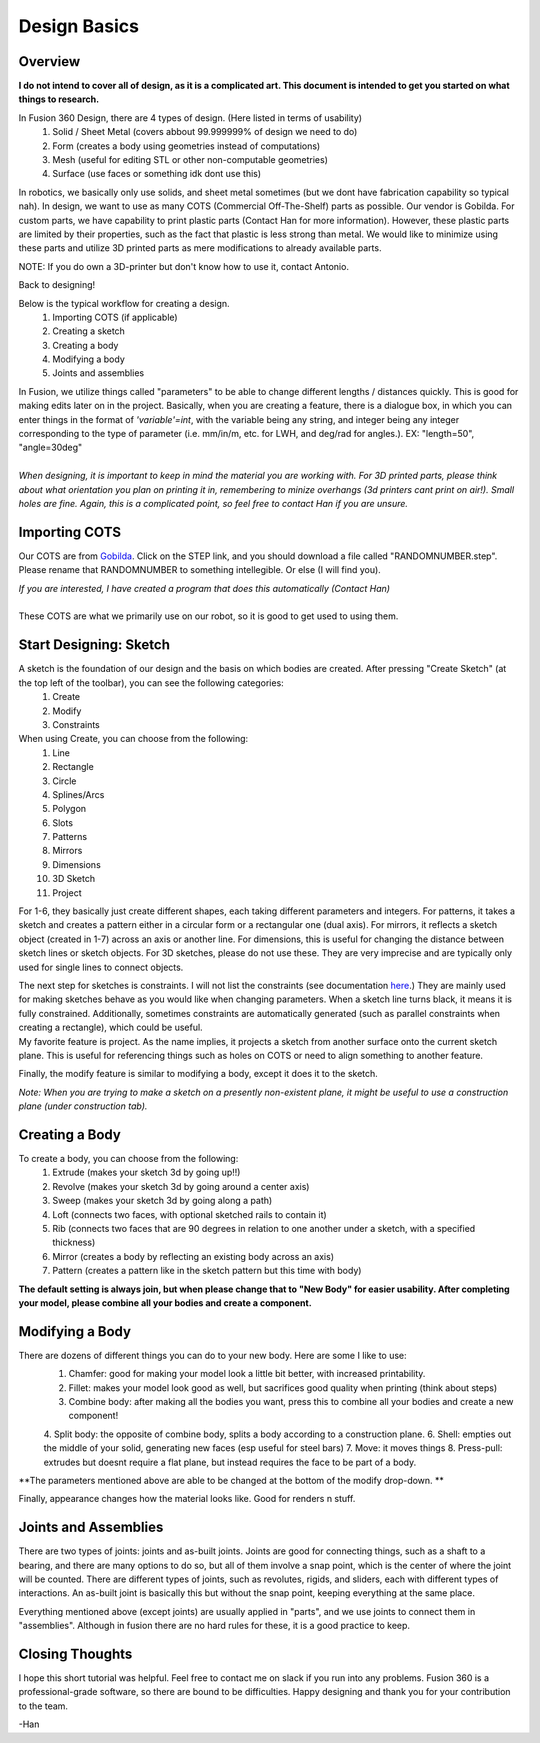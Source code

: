 Design Basics
==============

Overview
__________

| **I do not intend to cover all of design, as it is a complicated art. This document is intended to get you started on what things to research.**

In Fusion 360 Design, there are 4 types of design. (Here listed in terms of usability)
    1. Solid / Sheet Metal (covers abbout 99.999999% of design we need to do)
    2. Form (creates a body using geometries instead of computations)
    3. Mesh (useful for editing STL or other non-computable geometries)
    4. Surface (use faces or something idk dont use this)

In robotics, we basically only use solids, and sheet metal sometimes (but we dont have fabrication capability so typical nah). In design, we want to use as many COTS (Commercial Off-The-Shelf) parts as possible. Our vendor is Gobilda. For custom parts, we have capability to print plastic parts (Contact Han for more information). 
However, these plastic parts are limited by their properties, such as the fact that plastic is less strong than metal. We would like to minimize using these parts and utilize 3D printed parts as mere modifications to already available parts. 

NOTE: If you do own a 3D-printer but don't know how to use it, contact Antonio. 

| Back to designing! 

Below is the typical workflow for creating a design. 
    1. Importing COTS (if applicable)
    2. Creating a sketch
    3. Creating a body
    4. Modifying a body
    5. Joints and assemblies

| In Fusion, we utilize things called "parameters" to be able to change different lengths / distances quickly. This is good for making edits later on in the project. Basically, when you are creating a feature, there is a dialogue box, in which you can enter things in the format of *'variable'=int*, with the variable being any string, and integer being any integer corresponding to the type of parameter (i.e. mm/in/m, etc. for LWH, and deg/rad for angles.). EX: "length=50", "angle=30deg"
|
| *When designing, it is important to keep in mind the material you are working with. For 3D printed parts, please think about what orientation you plan on printing it in, remembering to minize overhangs (3d printers cant print on air!). Small holes are fine. Again, this is a complicated point, so feel free to contact Han if you are unsure.*

Importing COTS
_________________

Our COTS are from `Gobilda <https://www.gobilda.com>`_. Click on the STEP link, and you should download a file called "RANDOMNUMBER.step". Please rename that RANDOMNUMBER to something intellegible. Or else (I will find you). 

| *If you are interested, I have created a program that does this automatically (Contact Han)*
| 
| These COTS are what we primarily use on our robot, so it is good to get used to using them. 

Start Designing: Sketch 
___________________________

A sketch is the foundation of our design and the basis on which bodies are created. After pressing "Create Sketch" (at the top left of the toolbar), you can see the following categories: 
    1. Create 
    2. Modify 
    3. Constraints 
When using Create, you can choose from the following: 
    1. Line 
    2. Rectangle 
    3. Circle 
    4. Splines/Arcs 
    5. Polygon
    6. Slots 
    7. Patterns 
    8. Mirrors 
    9. Dimensions 
    10. 3D Sketch
    11. Project

For 1-6, they basically just create different shapes, each taking different parameters and integers. For patterns, it takes a sketch and creates a pattern either in a circular form or a rectangular one (dual axis). For mirrors, it reflects a sketch object (created in 1-7) across an axis or another line. For dimensions, this is useful for changing the distance between sketch lines or sketch objects. For 3D sketches, please do not use these. They are very imprecise and are typically only used for single lines to connect objects. 

| The next step for sketches is constraints. I will not list the constraints (see documentation `here <https://help.autodesk.com/view/fusion360/ENU/?guid=SKT-CONSTRAINTS>`_.) They are mainly used for making sketches behave as you would like when changing parameters. When a sketch line turns black, it means it is fully constrained. Additionally, sometimes constraints are automatically generated (such as parallel constraints when creating a rectangle), which could be useful. 

| My favorite feature is project. As the name implies, it projects a sketch from another surface onto the current sketch plane. This is useful for referencing things such as holes on COTS or need to align something to another feature. 

Finally, the modify feature is similar to modifying a body, except it does it to the sketch. 

*Note: When you are trying to make a sketch on a presently non-existent plane, it might be useful to use a construction plane (under construction tab).*

Creating a Body 
_______________

To create a body, you can choose from the following: 
    1. Extrude (makes your sketch 3d by going up!!)
    2. Revolve (makes your sketch 3d by going around a center axis)
    3. Sweep (makes your sketch 3d by going along a path)
    4. Loft (connects two faces, with optional sketched rails to contain it)
    5. Rib (connects two faces that are 90 degrees in relation to one another under a sketch, with a specified thickness)
    6. Mirror (creates a body by reflecting an existing body across an axis)
    7. Pattern (creates a pattern like in the sketch pattern but this time with body)
**The default setting is always join, but when please change that to "New Body" for easier usability. After completing your model, please combine all your bodies and create a component.**

Modifying a Body 
_________________

There are dozens of different things you can do to your new body. Here are some I like to use: 
    1. Chamfer: good for making your model look a little bit better, with increased printability. 
    2. Fillet: makes your model look good as well, but sacrifices good quality when printing (think about steps) 
    3. Combine body: after making all the bodies you want, press this to combine all your bodies and create a new component! 
    4. Split body: the opposite of combine body, splits a body according to a construction plane. 
    6. Shell: empties out the middle of your solid, generating new faces (esp useful for steel bars) 
    7. Move: it moves things
    8. Press-pull: extrudes but doesnt require a flat plane, but instead requires the face to be part of a body. 

**The parameters mentioned above are able to be changed at the bottom of the modify drop-down. **

| Finally, appearance changes how the material looks like. Good for renders n stuff. 

Joints and Assemblies 
_______________________

There are two types of joints: joints and as-built joints. Joints are good for connecting things, such as a shaft to a bearing, and there are many options to do so, but all of them involve a snap point, which is the center of where the joint will be counted. There are different types of joints, such as revolutes, rigids, and sliders, each with different types of interactions. An as-built joint is basically this but without the snap point, keeping everything at the same place. 

| Everything mentioned above (except joints) are usually applied in "parts", and we use joints to connect them in "assemblies". Although in fusion there are no hard rules for these, it is a good practice to keep.

Closing Thoughts
_________________
I hope this short tutorial was helpful. Feel free to contact me on slack if you run into any problems. Fusion 360 is a professional-grade software, so there are bound to be difficulties. Happy designing and thank you for your contribution to the team. 

| -Han 

